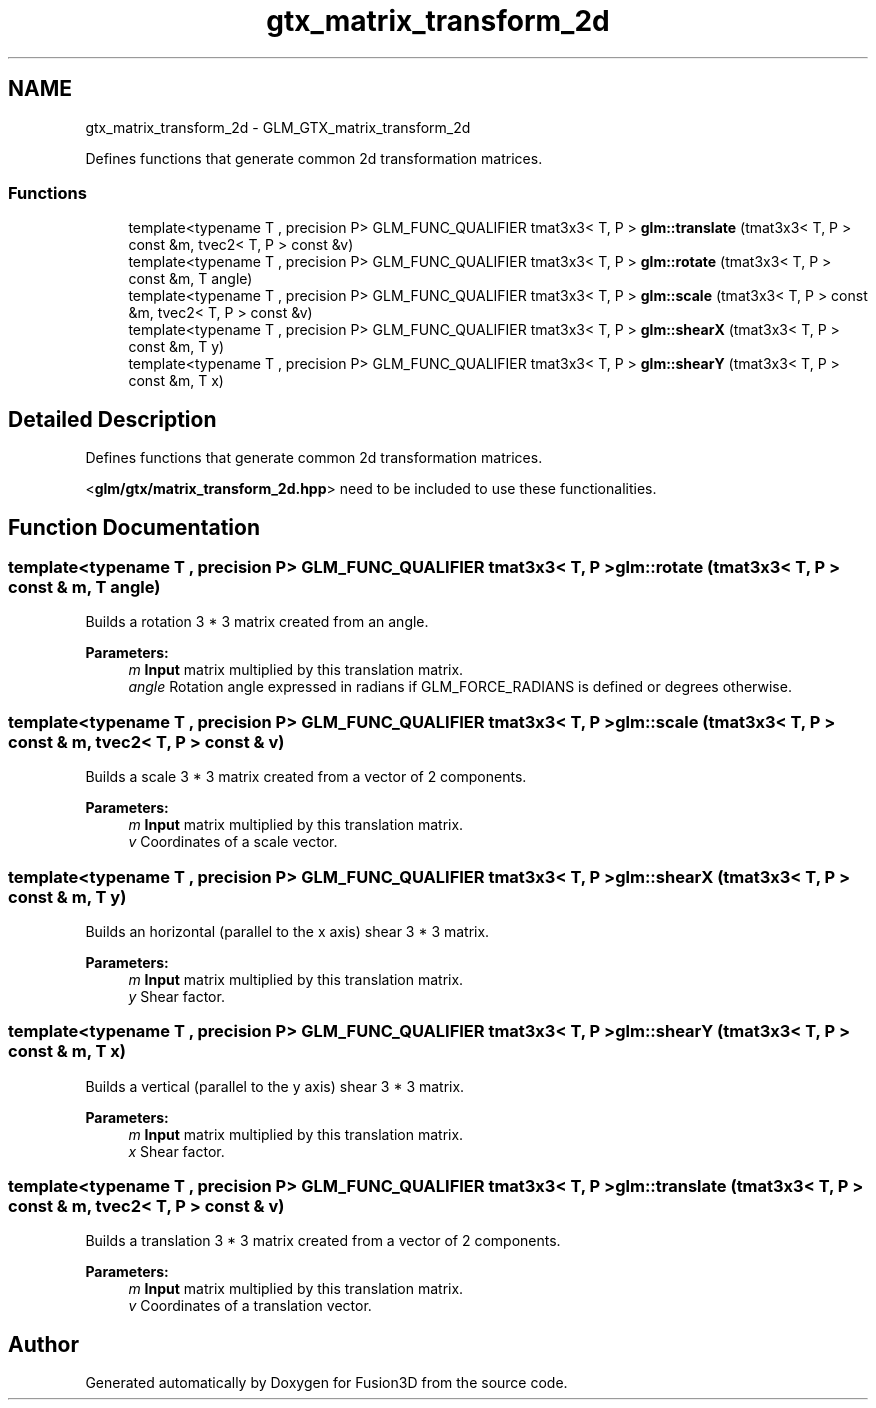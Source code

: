 .TH "gtx_matrix_transform_2d" 3 "Tue Nov 24 2015" "Version 0.0.0.1" "Fusion3D" \" -*- nroff -*-
.ad l
.nh
.SH NAME
gtx_matrix_transform_2d \- GLM_GTX_matrix_transform_2d
.PP
Defines functions that generate common 2d transformation matrices\&.  

.SS "Functions"

.in +1c
.ti -1c
.RI "template<typename T , precision P> GLM_FUNC_QUALIFIER tmat3x3< T, P > \fBglm::translate\fP (tmat3x3< T, P > const &m, tvec2< T, P > const &v)"
.br
.ti -1c
.RI "template<typename T , precision P> GLM_FUNC_QUALIFIER tmat3x3< T, P > \fBglm::rotate\fP (tmat3x3< T, P > const &m, T angle)"
.br
.ti -1c
.RI "template<typename T , precision P> GLM_FUNC_QUALIFIER tmat3x3< T, P > \fBglm::scale\fP (tmat3x3< T, P > const &m, tvec2< T, P > const &v)"
.br
.ti -1c
.RI "template<typename T , precision P> GLM_FUNC_QUALIFIER tmat3x3< T, P > \fBglm::shearX\fP (tmat3x3< T, P > const &m, T y)"
.br
.ti -1c
.RI "template<typename T , precision P> GLM_FUNC_QUALIFIER tmat3x3< T, P > \fBglm::shearY\fP (tmat3x3< T, P > const &m, T x)"
.br
.in -1c
.SH "Detailed Description"
.PP 
Defines functions that generate common 2d transformation matrices\&. 

<\fBglm/gtx/matrix_transform_2d\&.hpp\fP> need to be included to use these functionalities\&. 
.SH "Function Documentation"
.PP 
.SS "template<typename T , precision P> GLM_FUNC_QUALIFIER tmat3x3< T, P > glm::rotate (tmat3x3< T, P > const & m, T angle)"
Builds a rotation 3 * 3 matrix created from an angle\&.
.PP
\fBParameters:\fP
.RS 4
\fIm\fP \fBInput\fP matrix multiplied by this translation matrix\&. 
.br
\fIangle\fP Rotation angle expressed in radians if GLM_FORCE_RADIANS is defined or degrees otherwise\&. 
.RE
.PP

.SS "template<typename T , precision P> GLM_FUNC_QUALIFIER tmat3x3< T, P > glm::scale (tmat3x3< T, P > const & m, tvec2< T, P > const & v)"
Builds a scale 3 * 3 matrix created from a vector of 2 components\&.
.PP
\fBParameters:\fP
.RS 4
\fIm\fP \fBInput\fP matrix multiplied by this translation matrix\&. 
.br
\fIv\fP Coordinates of a scale vector\&. 
.RE
.PP

.SS "template<typename T , precision P> GLM_FUNC_QUALIFIER tmat3x3< T, P > glm::shearX (tmat3x3< T, P > const & m, T y)"
Builds an horizontal (parallel to the x axis) shear 3 * 3 matrix\&.
.PP
\fBParameters:\fP
.RS 4
\fIm\fP \fBInput\fP matrix multiplied by this translation matrix\&. 
.br
\fIy\fP Shear factor\&. 
.RE
.PP

.SS "template<typename T , precision P> GLM_FUNC_QUALIFIER tmat3x3< T, P > glm::shearY (tmat3x3< T, P > const & m, T x)"
Builds a vertical (parallel to the y axis) shear 3 * 3 matrix\&.
.PP
\fBParameters:\fP
.RS 4
\fIm\fP \fBInput\fP matrix multiplied by this translation matrix\&. 
.br
\fIx\fP Shear factor\&. 
.RE
.PP

.SS "template<typename T , precision P> GLM_FUNC_QUALIFIER tmat3x3< T, P > glm::translate (tmat3x3< T, P > const & m, tvec2< T, P > const & v)"
Builds a translation 3 * 3 matrix created from a vector of 2 components\&.
.PP
\fBParameters:\fP
.RS 4
\fIm\fP \fBInput\fP matrix multiplied by this translation matrix\&. 
.br
\fIv\fP Coordinates of a translation vector\&. 
.RE
.PP

.SH "Author"
.PP 
Generated automatically by Doxygen for Fusion3D from the source code\&.
